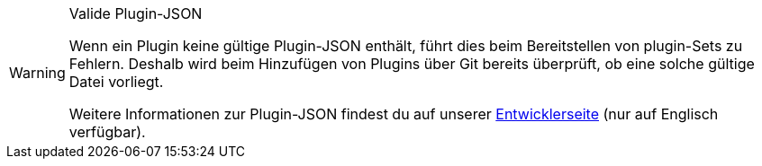 [WARNING]
.Valide Plugin-JSON
====
Wenn ein Plugin keine gültige Plugin-JSON enthält, führt dies beim Bereitstellen von plugin-Sets zu Fehlern. Deshalb wird beim Hinzufügen von Plugins über Git bereits überprüft, ob eine solche gültige Datei vorliegt.

Weitere Informationen zur Plugin-JSON findest du auf unserer link:https://developers.plentymarkets.com/marketplace/plugin-requirements#marketplace-pluginjson[Entwicklerseite^] (nur auf Englisch verfügbar).
====